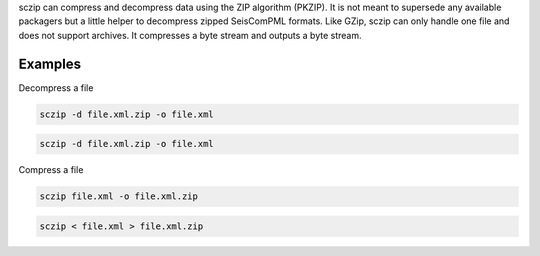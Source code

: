 sczip can compress and decompress data using the ZIP algorithm (PKZIP). It
is not meant to supersede any available packagers but a little helper to
decompress zipped SeisComPML formats. Like GZip, sczip can only handle one file
and does not support archives. It compresses a byte stream and outputs a byte
stream.

Examples
========

Decompress a file

.. code-block:: sh

   sczip -d file.xml.zip -o file.xml

.. code-block:: sh

   sczip -d file.xml.zip -o file.xml

Compress a file

.. code-block:: sh

   sczip file.xml -o file.xml.zip

.. code-block:: sh

   sczip < file.xml > file.xml.zip
